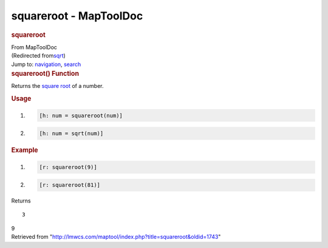 =======================
squareroot - MapToolDoc
=======================

.. contents::
   :depth: 3
..

.. container:: noprint
   :name: mw-page-base

.. container:: noprint
   :name: mw-head-base

.. container:: mw-body
   :name: content

   .. container:: mw-indicators

   .. rubric:: squareroot
      :name: firstHeading
      :class: firstHeading

   .. container:: mw-body-content
      :name: bodyContent

      .. container::
         :name: siteSub

         From MapToolDoc

      .. container::
         :name: contentSub

         (Redirected
         from\ `sqrt </maptool/index.php?title=sqrt&redirect=no>`__\ )

      .. container:: mw-jump
         :name: jump-to-nav

         Jump to: `navigation <#mw-head>`__, `search <#p-search>`__

      .. container:: mw-content-ltr
         :name: mw-content-text

         .. rubric:: squareroot() Function
            :name: squareroot-function

         .. container:: template_description

            Returns the `square
            root <http://en.wikipedia.org/wiki/Square_root>`__ of a
            number.

         .. rubric:: Usage
            :name: usage

         .. container:: mw-geshi mw-code mw-content-ltr

            .. container:: mtmacro source-mtmacro

               #. .. code-block:: none

                     [h: num = squareroot(num)]

               #. .. code-block:: none

                     [h: num = sqrt(num)]

         .. rubric:: Example
            :name: example

         .. container:: template_example

            .. container:: mw-geshi mw-code mw-content-ltr

               .. container:: mtmacro source-mtmacro

                  #. .. code-block:: none

                        [r: squareroot(9)]

                  #. .. code-block:: none

                        [r: squareroot(81)]

            Returns

            ::

                  3

            9

      .. container:: printfooter

         Retrieved from
         "http://lmwcs.com/maptool/index.php?title=squareroot&oldid=1743"

